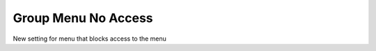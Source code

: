======================
 Group Menu No Access
======================

New setting for menu that blocks access to the menu

